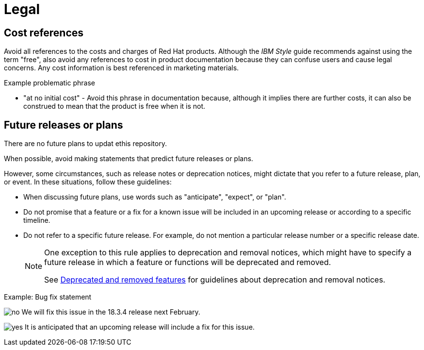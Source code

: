 [[legal]]
= Legal

[[references-to-cost]]
== Cost references

Avoid all references to the costs and charges of Red{nbsp}Hat products. Although the _IBM Style_ guide recommends against using the term "free", also avoid any references to cost in product documentation because they can confuse users and cause legal concerns. Any cost information is best referenced in marketing materials.

.Example problematic phrase

* "at no initial cost" - Avoid this phrase in documentation because, although it implies there are further costs, it can also be construed to mean that the product is free when it is not.

[[statements-about-the-future]]
== Future releases or plans
There are no future plans to updat ethis repository.

When possible, avoid making statements that predict future releases or plans.

However, some circumstances, such as release notes or deprecation notices, might dictate that you refer to a future release, plan, or event.
In these situations, follow these guidelines:

* When discussing future plans, use words such as "anticipate", "expect", or "plan".
* Do not promise that a feature or a fix for a known issue will be included in an upcoming release or according to a specific timeline.
* Do not refer to a specific future release. For example, do not mention a particular release number or a specific release date.
+
[NOTE]
====
One exception to this rule applies to deprecation and removal notices, which might have to specify a future release in which a feature or functions will be deprecated and removed.

See xref:deprecated-and-removed-features[Deprecated and removed features] for guidelines about deprecation and removal notices.
====

.Example: Bug fix statement
image:images/no.png[no] We will fix this issue in the 18.3.4 release next February.

image:images/yes.png[yes] It is anticipated that an upcoming release will include a fix for this issue.


// TODO: Add new style entries alphabetically in this file

